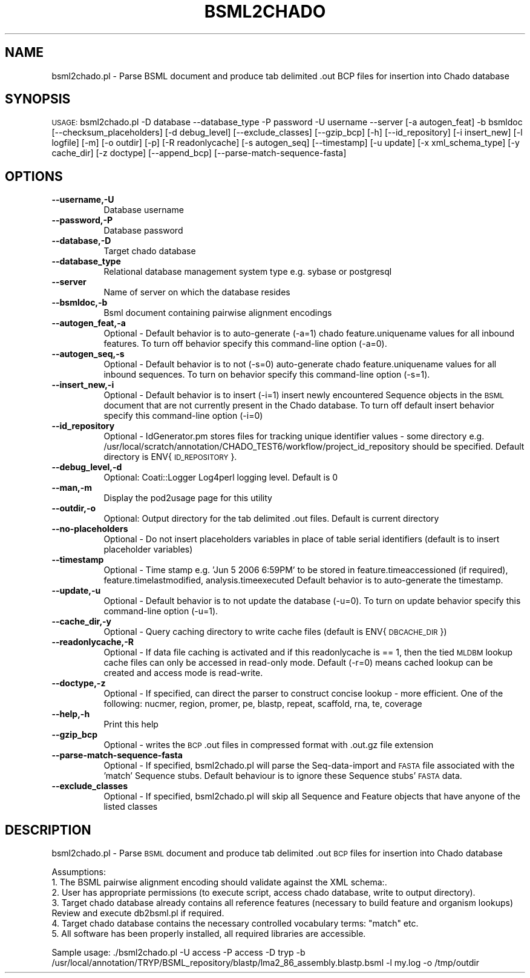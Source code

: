 .\" Automatically generated by Pod::Man v1.37, Pod::Parser v1.32
.\"
.\" Standard preamble:
.\" ========================================================================
.de Sh \" Subsection heading
.br
.if t .Sp
.ne 5
.PP
\fB\\$1\fR
.PP
..
.de Sp \" Vertical space (when we can't use .PP)
.if t .sp .5v
.if n .sp
..
.de Vb \" Begin verbatim text
.ft CW
.nf
.ne \\$1
..
.de Ve \" End verbatim text
.ft R
.fi
..
.\" Set up some character translations and predefined strings.  \*(-- will
.\" give an unbreakable dash, \*(PI will give pi, \*(L" will give a left
.\" double quote, and \*(R" will give a right double quote.  | will give a
.\" real vertical bar.  \*(C+ will give a nicer C++.  Capital omega is used to
.\" do unbreakable dashes and therefore won't be available.  \*(C` and \*(C'
.\" expand to `' in nroff, nothing in troff, for use with C<>.
.tr \(*W-|\(bv\*(Tr
.ds C+ C\v'-.1v'\h'-1p'\s-2+\h'-1p'+\s0\v'.1v'\h'-1p'
.ie n \{\
.    ds -- \(*W-
.    ds PI pi
.    if (\n(.H=4u)&(1m=24u) .ds -- \(*W\h'-12u'\(*W\h'-12u'-\" diablo 10 pitch
.    if (\n(.H=4u)&(1m=20u) .ds -- \(*W\h'-12u'\(*W\h'-8u'-\"  diablo 12 pitch
.    ds L" ""
.    ds R" ""
.    ds C` ""
.    ds C' ""
'br\}
.el\{\
.    ds -- \|\(em\|
.    ds PI \(*p
.    ds L" ``
.    ds R" ''
'br\}
.\"
.\" If the F register is turned on, we'll generate index entries on stderr for
.\" titles (.TH), headers (.SH), subsections (.Sh), items (.Ip), and index
.\" entries marked with X<> in POD.  Of course, you'll have to process the
.\" output yourself in some meaningful fashion.
.if \nF \{\
.    de IX
.    tm Index:\\$1\t\\n%\t"\\$2"
..
.    nr % 0
.    rr F
.\}
.\"
.\" For nroff, turn off justification.  Always turn off hyphenation; it makes
.\" way too many mistakes in technical documents.
.hy 0
.if n .na
.\"
.\" Accent mark definitions (@(#)ms.acc 1.5 88/02/08 SMI; from UCB 4.2).
.\" Fear.  Run.  Save yourself.  No user-serviceable parts.
.    \" fudge factors for nroff and troff
.if n \{\
.    ds #H 0
.    ds #V .8m
.    ds #F .3m
.    ds #[ \f1
.    ds #] \fP
.\}
.if t \{\
.    ds #H ((1u-(\\\\n(.fu%2u))*.13m)
.    ds #V .6m
.    ds #F 0
.    ds #[ \&
.    ds #] \&
.\}
.    \" simple accents for nroff and troff
.if n \{\
.    ds ' \&
.    ds ` \&
.    ds ^ \&
.    ds , \&
.    ds ~ ~
.    ds /
.\}
.if t \{\
.    ds ' \\k:\h'-(\\n(.wu*8/10-\*(#H)'\'\h"|\\n:u"
.    ds ` \\k:\h'-(\\n(.wu*8/10-\*(#H)'\`\h'|\\n:u'
.    ds ^ \\k:\h'-(\\n(.wu*10/11-\*(#H)'^\h'|\\n:u'
.    ds , \\k:\h'-(\\n(.wu*8/10)',\h'|\\n:u'
.    ds ~ \\k:\h'-(\\n(.wu-\*(#H-.1m)'~\h'|\\n:u'
.    ds / \\k:\h'-(\\n(.wu*8/10-\*(#H)'\z\(sl\h'|\\n:u'
.\}
.    \" troff and (daisy-wheel) nroff accents
.ds : \\k:\h'-(\\n(.wu*8/10-\*(#H+.1m+\*(#F)'\v'-\*(#V'\z.\h'.2m+\*(#F'.\h'|\\n:u'\v'\*(#V'
.ds 8 \h'\*(#H'\(*b\h'-\*(#H'
.ds o \\k:\h'-(\\n(.wu+\w'\(de'u-\*(#H)/2u'\v'-.3n'\*(#[\z\(de\v'.3n'\h'|\\n:u'\*(#]
.ds d- \h'\*(#H'\(pd\h'-\w'~'u'\v'-.25m'\f2\(hy\fP\v'.25m'\h'-\*(#H'
.ds D- D\\k:\h'-\w'D'u'\v'-.11m'\z\(hy\v'.11m'\h'|\\n:u'
.ds th \*(#[\v'.3m'\s+1I\s-1\v'-.3m'\h'-(\w'I'u*2/3)'\s-1o\s+1\*(#]
.ds Th \*(#[\s+2I\s-2\h'-\w'I'u*3/5'\v'-.3m'o\v'.3m'\*(#]
.ds ae a\h'-(\w'a'u*4/10)'e
.ds Ae A\h'-(\w'A'u*4/10)'E
.    \" corrections for vroff
.if v .ds ~ \\k:\h'-(\\n(.wu*9/10-\*(#H)'\s-2\u~\d\s+2\h'|\\n:u'
.if v .ds ^ \\k:\h'-(\\n(.wu*10/11-\*(#H)'\v'-.4m'^\v'.4m'\h'|\\n:u'
.    \" for low resolution devices (crt and lpr)
.if \n(.H>23 .if \n(.V>19 \
\{\
.    ds : e
.    ds 8 ss
.    ds o a
.    ds d- d\h'-1'\(ga
.    ds D- D\h'-1'\(hy
.    ds th \o'bp'
.    ds Th \o'LP'
.    ds ae ae
.    ds Ae AE
.\}
.rm #[ #] #H #V #F C
.\" ========================================================================
.\"
.IX Title "BSML2CHADO 1"
.TH BSML2CHADO 1 "2010-10-22" "perl v5.8.8" "User Contributed Perl Documentation"
.SH "NAME"
bsml2chado.pl \- Parse BSML document and produce tab delimited .out BCP files for insertion into Chado database
.SH "SYNOPSIS"
.IX Header "SYNOPSIS"
\&\s-1USAGE:\s0  bsml2chado.pl \-D database \-\-database_type \-P password \-U username \-\-server [\-a autogen_feat] \-b bsmldoc [\-\-checksum_placeholders] [\-d debug_level] [\-\-exclude_classes] [\-\-gzip_bcp] [\-h] [\-\-id_repository] [\-i insert_new] [\-l logfile] [\-m] [\-o outdir] [\-p] [\-R readonlycache] [\-s autogen_seq] [\-\-timestamp] [\-u update] [\-x xml_schema_type] [\-y cache_dir] [\-z doctype] [\-\-append_bcp] [\-\-parse\-match\-sequence\-fasta]
.SH "OPTIONS"
.IX Header "OPTIONS"
.IP "\fB\-\-username,\-U\fR" 8
.IX Item "--username,-U"
Database username
.IP "\fB\-\-password,\-P\fR" 8
.IX Item "--password,-P"
Database password
.IP "\fB\-\-database,\-D\fR" 8
.IX Item "--database,-D"
Target chado database 
.IP "\fB\-\-database_type\fR" 8
.IX Item "--database_type"
Relational database management system type e.g. sybase or postgresql
.IP "\fB\-\-server\fR" 8
.IX Item "--server"
Name of server on which the database resides
.IP "\fB\-\-bsmldoc,\-b\fR" 8
.IX Item "--bsmldoc,-b"
Bsml document containing pairwise alignment encodings
.IP "\fB\-\-autogen_feat,\-a\fR" 8
.IX Item "--autogen_feat,-a"
Optional \- Default behavior is to auto-generate (\-a=1) chado feature.uniquename values for all inbound features.  To turn off behavior specify this command-line option (\-a=0).
.IP "\fB\-\-autogen_seq,\-s\fR" 8
.IX Item "--autogen_seq,-s"
Optional \- Default behavior is to not (\-s=0) auto-generate chado feature.uniquename values for all inbound sequences.  To turn on behavior specify this command-line option (\-s=1).
.IP "\fB\-\-insert_new,\-i\fR" 8
.IX Item "--insert_new,-i"
Optional \- Default behavior is to insert (\-i=1) insert newly encountered Sequence objects in the \s-1BSML\s0 document that are not currently present in the Chado database.  To turn off default insert behavior specify this command-line option (\-i=0)
.IP "\fB\-\-id_repository\fR" 8
.IX Item "--id_repository"
Optional \- IdGenerator.pm stores files for tracking unique identifier values \- some directory e.g. /usr/local/scratch/annotation/CHADO_TEST6/workflow/project_id_repository should be specified.  Default directory is ENV{\s-1ID_REPOSITORY\s0}.
.IP "\fB\-\-debug_level,\-d\fR" 8
.IX Item "--debug_level,-d"
.Vb 1
\& Optional: Coati::Logger Log4perl logging level.  Default is 0
.Ve
.IP "\fB\-\-man,\-m\fR" 8
.IX Item "--man,-m"
Display the pod2usage page for this utility
.IP "\fB\-\-outdir,\-o\fR" 8
.IX Item "--outdir,-o"
.Vb 1
\& Optional: Output directory for the tab delimited .out files.  Default is current directory
.Ve
.IP "\fB\-\-no\-placeholders\fR" 8
.IX Item "--no-placeholders"
Optional \- Do not insert placeholders variables in place of table serial identifiers (default is to insert placeholder variables)
.IP "\fB\-\-timestamp\fR" 8
.IX Item "--timestamp"
Optional \- Time stamp e.g.  'Jun  5 2006  6:59PM' to be stored in feature.timeaccessioned (if required), feature.timelastmodified, analysis.timeexecuted
Default behavior is to auto-generate the timestamp.
.IP "\fB\-\-update,\-u\fR" 8
.IX Item "--update,-u"
Optional \- Default behavior is to not update the database (\-u=0).  To turn on update behavior specify this command-line option (\-u=1).
.IP "\fB\-\-cache_dir,\-y\fR" 8
.IX Item "--cache_dir,-y"
Optional \- Query caching directory to write cache files (default is ENV{\s-1DBCACHE_DIR\s0})
.IP "\fB\-\-readonlycache,\-R\fR" 8
.IX Item "--readonlycache,-R"
Optional \- If data file caching is activated and if this readonlycache is == 1, then the tied \s-1MLDBM\s0 lookup cache files can only be accessed in read-only mode.  Default (\-r=0) means cached lookup can be created and access mode is read\-write.
.IP "\fB\-\-doctype,\-z\fR" 8
.IX Item "--doctype,-z"
Optional \- If specified, can direct the parser to construct concise lookup \- more efficient. One of the following: nucmer, region, promer, pe, blastp, repeat, scaffold, rna, te, coverage
.IP "\fB\-\-help,\-h\fR" 8
.IX Item "--help,-h"
Print this help
.IP "\fB\-\-gzip_bcp\fR" 8
.IX Item "--gzip_bcp"
Optional \- writes the \s-1BCP\s0 .out files in compressed format with .out.gz file extension
.IP "\fB\-\-parse\-match\-sequence\-fasta\fR" 8
.IX Item "--parse-match-sequence-fasta"
Optional \- If specified, bsml2chado.pl will parse the Seq-data-import and \s-1FASTA\s0 file associated with the 'match' Sequence stubs.  Default behaviour is to ignore these Sequence stubs' \s-1FASTA\s0 data.
.IP "\fB\-\-exclude_classes\fR" 8
.IX Item "--exclude_classes"
Optional \- If specified, bsml2chado.pl will skip all Sequence and Feature objects that have anyone of the listed classes
.SH "DESCRIPTION"
.IX Header "DESCRIPTION"
bsml2chado.pl \- Parse \s-1BSML\s0 document and produce tab delimited .out \s-1BCP\s0 files for insertion into Chado database
.PP
.Vb 6
\& Assumptions:
\&1. The BSML pairwise alignment encoding should validate against the XML schema:.
\&2. User has appropriate permissions (to execute script, access chado database, write to output directory).
\&3. Target chado database already contains all reference features (necessary to build feature and organism lookups) Review and execute db2bsml.pl if required.
\&4. Target chado database contains the necessary controlled vocabulary terms: "match" etc.
\&5. All software has been properly installed, all required libraries are accessible.
.Ve
.PP
Sample usage:
\&./bsml2chado.pl \-U access \-P access \-D tryp \-b /usr/local/annotation/TRYP/BSML_repository/blastp/lma2_86_assembly.blastp.bsml  \-l my.log \-o /tmp/outdir
